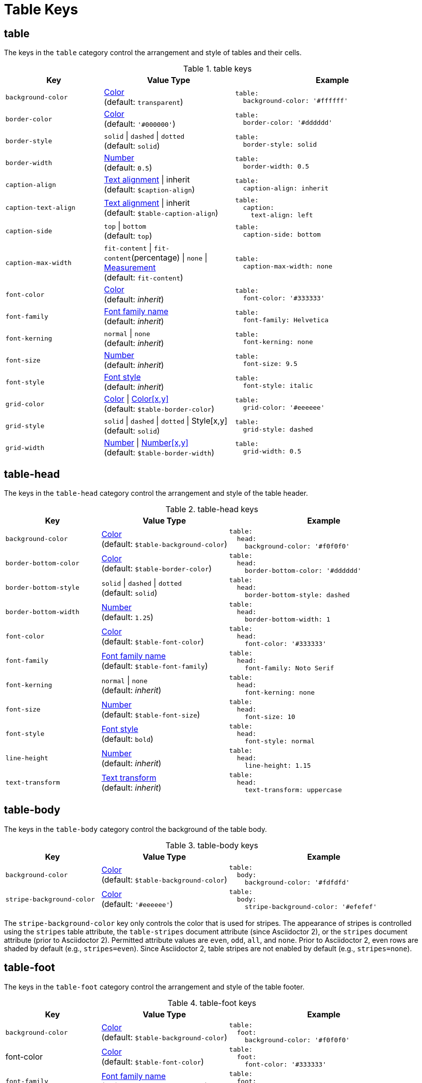 = Table Keys
:source-language: yaml

== table

The keys in the `table` category control the arrangement and style of tables and their cells.

.table keys
[#key-prefix-table,cols="3,4,6a"]
|===
|Key |Value Type |Example

|`background-color`
|xref:color.adoc[Color] +
(default: `transparent`)
|[source]
table:
  background-color: '#ffffff'

|`border-color`
|xref:color.adoc[Color] +
(default: `'#000000'`)
|[source]
table:
  border-color: '#dddddd'

|`border-style`
|`solid` {vbar} `dashed` {vbar} `dotted` +
(default: `solid`)
|[source]
table:
  border-style: solid

|`border-width`
|xref:language.adoc#values[Number] +
(default: `0.5`)
|[source]
table:
  border-width: 0.5

|`caption-align`
|xref:text.adoc#align[Text alignment] {vbar} inherit +
(default: `$caption-align`)
|[source]
table:
  caption-align: inherit

|`caption-text-align`
|xref:text.adoc#align[Text alignment] {vbar} inherit +
(default: `$table-caption-align`)
|[source]
table:
  caption:
    text-align: left

|`caption-side`
|`top` {vbar} `bottom` +
(default: `top`)
|[source]
table:
  caption-side: bottom

|`caption-max-width`
|`fit-content` {vbar} `fit-content`(percentage) {vbar} `none` {vbar} xref:measurement-units.adoc[Measurement] +
(default: `fit-content`)
|[source]
table:
  caption-max-width: none

|`font-color`
|xref:color.adoc[Color] +
(default: _inherit_)
|[source]
table:
  font-color: '#333333'

|`font-family`
|xref:font.adoc[Font family name] +
(default: _inherit_)
|[source]
table:
  font-family: Helvetica

|`font-kerning`
|`normal` {vbar} `none` +
(default: _inherit_)
|[source]
table:
  font-kerning: none

|`font-size`
|xref:language.adoc#values[Number] +
(default: _inherit_)
|[source]
table:
  font-size: 9.5

|`font-style`
|xref:text.adoc#font-style[Font style] +
(default: _inherit_)
|[source]
table:
  font-style: italic

|`grid-color`
|xref:color.adoc[Color] {vbar} xref:color.adoc[Color[x,y\]] +
(default: `$table-border-color`)
|[source]
table:
  grid-color: '#eeeeee'

|`grid-style`
|`solid` {vbar} `dashed` {vbar} `dotted` {vbar} Style[x,y] +
(default: `solid`)
|[source]
table:
  grid-style: dashed

|`grid-width`
|xref:language.adoc#values[Number] {vbar} xref:language.adoc#values[Number[x,y\]] +
(default: `$table-border-width`)
|[source]
table:
  grid-width: 0.5
|===

== table-head

The keys in the `table-head` category control the arrangement and style of the table header.

.table-head keys
[#key-prefix-table-head,cols="3,4,6a"]
|===
|Key |Value Type |Example

|`background-color`
|xref:color.adoc[Color] +
(default: `$table-background-color`)
|[source]
table:
  head:
    background-color: '#f0f0f0'

|`border-bottom-color`
|xref:color.adoc[Color] +
(default: `$table-border-color`)
|[source]
table:
  head:
    border-bottom-color: '#dddddd'

|`border-bottom-style`
|`solid` {vbar} `dashed` {vbar} `dotted` +
(default: `solid`)
|[source]
table:
  head:
    border-bottom-style: dashed

|`border-bottom-width`
|xref:language.adoc#values[Number] +
(default: `1.25`)
|[source]
table:
  head:
    border-bottom-width: 1

|`font-color`
|xref:color.adoc[Color] +
(default: `$table-font-color`)
|[source]
table:
  head:
    font-color: '#333333'

|`font-family`
|xref:font.adoc[Font family name] +
(default: `$table-font-family`)
|[source]
table:
  head:
    font-family: Noto Serif

|`font-kerning`
|`normal` {vbar} `none` +
(default: _inherit_)
|[source]
table:
  head:
    font-kerning: none

|`font-size`
|xref:language.adoc#values[Number] +
(default: `$table-font-size`)
|[source]
table:
  head:
    font-size: 10

|`font-style`
|xref:text.adoc#font-style[Font style] +
(default: `bold`)
|[source]
table:
  head:
    font-style: normal

|`line-height`
|xref:language.adoc#values[Number] +
(default: _inherit_)
|[source]
table:
  head:
    line-height: 1.15

|`text-transform`
|xref:text.adoc#transform[Text transform] +
(default: _inherit_)
|[source]
table:
  head:
    text-transform: uppercase
|===

== table-body

The keys in the `table-body` category control the background of the table body.

.table-body keys
[#key-prefix-table-body,cols="3,4,6a"]
|===
|Key |Value Type |Example

|`background-color`
|xref:color.adoc[Color] +
(default: `$table-background-color`)
|[source]
table:
  body:
    background-color: '#fdfdfd'

|`stripe-background-color`
|xref:color.adoc[Color] +
(default: `'#eeeeee'`)
|[source]
table:
  body:
    stripe-background-color: '#efefef'
|===

The `stripe-background-color` key only controls the color that is used for stripes.
The appearance of stripes is controlled using the `stripes` table attribute, the `table-stripes` document attribute (since Asciidoctor 2), or the `stripes` document attribute (prior to Asciidoctor 2).
Permitted attribute values are `even`, `odd`, `all`, and `none`.
Prior to Asciidoctor 2, even rows are shaded by default (e.g., `stripes=even`).
Since Asciidoctor 2, table stripes are not enabled by default (e.g., `stripes=none`).

== table-foot

The keys in the `table-foot` category control the arrangement and style of the table footer.

.table-foot keys
[#key-prefix-table-foot,cols="3,4,6a"]
|===
|Key |Value Type |Example

|`background-color`
|xref:color.adoc[Color] +
(default: `$table-background-color`)
|[source]
table:
  foot:
    background-color: '#f0f0f0'

|font-color
|xref:color.adoc[Color] +
(default: `$table-font-color`)
|[source]
table:
  foot:
    font-color: '#333333'

|`font-family`
|xref:font.adoc[Font family name] +
(default: `$table-font-family`)
|[source]
table:
  foot:
    font-family: Noto Serif

|`font-size`
|xref:language.adoc#values[Number] +
(default: `$table-font-size`)
|[source]
table:
  foot:
    font-size: 10

|`font-style`
|xref:text.adoc#font-style[Font style] +
(default: `normal`)
|[source]
table:
  foot:
    font-style: italic
|===

== table-cell

The keys in the `table-cell` category control the arrangement and style of table cells.

.table-cell keys
[#key-prefix-table-cell,cols="2,4,6a"]
|===
|Key |Value Type |Example

|`line-height`
|xref:language.adoc#values[Number] +
(default: _inherit_)
|[source]
table:
  cell:
    line-height: 1.5

|`padding`
|xref:measurement-units.adoc[Measurement] {vbar} xref:measurement-units.adoc[Measurement[top,right,bottom,left\]] +
(default: `2`)
|[source]
table:
  cell:
    padding: 3
|===

== table-asciidoc-cell

The key in the `table-asciidoc-cell` category controls the style of AsciiDoc table cells.

.table-asciidoc-cell keys
[#key-prefix-table-asciidoc-cell,cols="2,4,6a"]
|===
|Key |Value Type |Example

|`style`
|inherit {vbar} `initial`
(default: inherit)
|[source]
table:
  asciidoc-cell:
    style: initial
|===

== table-header-cell

The keys in the `table-header-cell` category control the style and arrangement of header cells.

.table-header-cell keys
[#key-prefix-table-header-cell,cols="3,4,6a"]
|===
|Key |Value Type |Example

|`background-color`
|xref:color.adoc[Color] +
(default: `$table-head-background-color`)
|[source]
table:
  header-cell:
    background-color: '#f0f0f0'

|`font-color`
|xref:color.adoc[Color] +
(default: `$table-head-font-color`)
|[source]
table:
  header-cell:
    font-color: '#1a1a1a'

|`font-family`
|xref:font.adoc[Font family name] +
(default: `$table-head-font-family`)
|[source]
table:
  header-cell:
    font-family: Noto Sans

|`font-size`
|xref:language.adoc#values[Number] +
(default: `$table-head-font-size`)
|[source]
table:
  header-cell:
    font-size: 12

|`font-style`
|xref:text.adoc#font-style[Font style] +
(default: `$table-head-font-style`)
|[source]
table:
  header-cell:
    font-style: italic

|`text-transform`
|xref:text.adoc#transform[Text transform] +
(default: `$table-head-text-transform`)
|[source]
table:
  header-cell:
    text-transform: uppercase
|===

